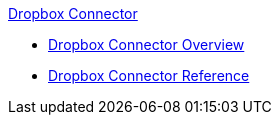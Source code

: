 .xref:index.adoc[Dropbox Connector]
* xref:index.adoc[Dropbox Connector Overview]
* xref:dropbox-connector-reference.adoc[Dropbox Connector Reference]
